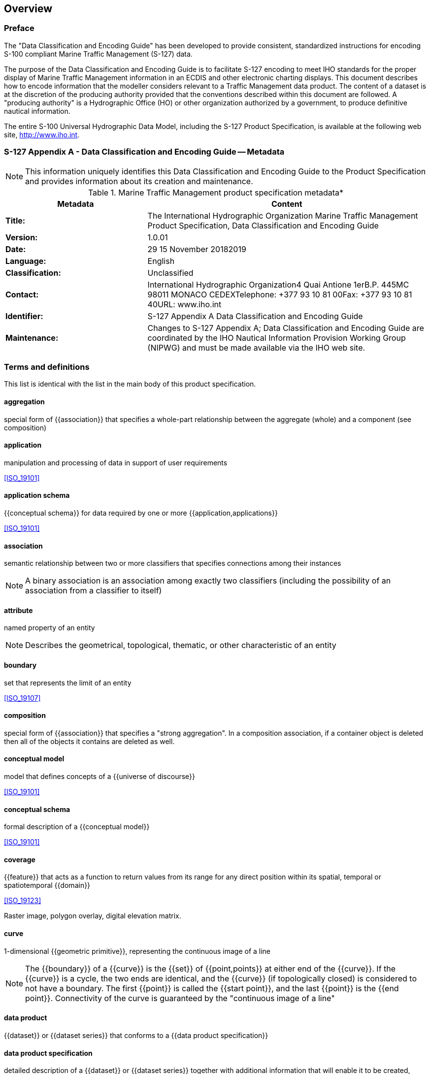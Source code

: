 
== Overview

=== Preface

The "Data Classification and Encoding Guide" has been developed to
provide consistent, standardized instructions for encoding S-100 compliant
Marine Traffic Management (S-127) data.

The purpose of the Data Classification and Encoding Guide is to facilitate
S-127 encoding to meet IHO standards for the proper display of Marine
Traffic Management information in an ECDIS and other electronic charting
displays. This document describes how to encode information that the
modeller considers relevant to a Traffic Management data product.
The content of a dataset is at the discretion of the producing authority
provided that the conventions described within this document are followed.
A "producing authority" is a Hydrographic Office (HO) or other organization
authorized by a government, to produce definitive nautical information.

The entire S-100 Universal Hydrographic Data Model, including the
S-127 Product Specification, is available at the following web site,
http://www.iho.int.

=== S-127 Appendix A - Data Classification and Encoding Guide -- Metadata

NOTE: This information uniquely identifies this Data Classification
and Encoding Guide to the Product Specification and provides information
about its creation and maintenance.

[[table_1.1]]
.Marine Traffic Management product specification metadata*
[cols="99,196"]
|===
h| Metadata h| Content

| *Title:*
| The International Hydrographic Organization Marine Traffic Management
Product Specification, Data Classification and Encoding Guide
| *Version:*        | 1.0.01
| *Date:*           | 29 15 November 20182019
| *Language:*       | English
| *Classification:* | Unclassified
| *Contact:*
| International Hydrographic Organization4 Quai Antione 1erB.P. 445MC
98011 MONACO CEDEXTelephone: +377 93 10 81 00Fax: +377 93 10 81 40URL:
www.iho.int
| *Identifier:*     | S-127 Appendix A Data Classification and Encoding Guide
| *Maintenance:*
| Changes to S-127 Appendix A; Data Classification and Encoding Guide
are coordinated by the IHO Nautical Information Provision Working
Group (NIPWG) and must be made available via the IHO web site.

|===

[heading="terms and definitions"]
=== Terms and definitions

This list is identical with the list in the main body of this product
specification.

==== aggregation

special form of {{association}} that specifies a whole-part relationship
between the aggregate (whole) and a component (see composition)

==== application

manipulation and processing of data in support of user requirements

[.source]
<<ISO_19101>>

==== application schema

{{conceptual schema}} for data required by one or more {{application,applications}}

[.source]
<<ISO_19101>>

==== association

semantic relationship between two or more classifiers that specifies
connections among their instances

NOTE: A binary association is an association among exactly two classifiers
(including the possibility of an association from a classifier to
itself)

==== attribute

named property of an entity

NOTE: Describes the geometrical, topological, thematic, or other characteristic
of an entity

==== boundary

set that represents the limit of an entity

[.source]
<<ISO_19107>>

==== composition

special form of {{association}} that specifies a "strong aggregation".
 In a composition association, if a container object is deleted then
all of the objects it contains are deleted as well.

==== conceptual model

model that defines concepts of a {{universe of discourse}}

[.source]
<<ISO_19101>>

==== conceptual schema

formal description of a {{conceptual model}}

[.source]
<<ISO_19101>>

==== coverage

{{feature}} that acts as a function to return values from its range
for any direct position within its spatial, temporal or spatiotemporal
{{domain}}

[.source]
<<ISO_19123>>

[example]
Raster image, polygon overlay, digital elevation matrix.

==== curve

1-dimensional {{geometric primitive}}, representing the continuous
image of a line

NOTE: The {{boundary}} of a {{curve}} is the {{set}} of {{point,points}}
at either end of the {{curve}}. If the {{curve}} is a cycle, the two
ends are identical, and the {{curve}} (if topologically closed) is
considered to not have a boundary. The first {{point}} is called the
{{start point}}, and the last {{point}} is the {{end point}}. Connectivity
of the curve is guaranteed by the "continuous image of a line"

==== data product

{{dataset}} or {{dataset series}} that conforms to a {{data product
specification}}

==== data product specification

detailed description of a {{dataset}} or {{dataset series}} together
with additional information that will enable it to be created, supplied
to and used by another party

NOTE: A data product specification provides a description of the universe
of discourse and a specification for mapping the universe of discourse
to a dataset. It may be used for production, sales, end-use or other
purpose.

==== dataset

identifiable collection of data

[.source]
<<ISO_19115>>

NOTE: A dataset may be a smaller grouping of data which, though limited
by some constraint such as spatial extent or feature type, is located
physically within a larger dataset. Theoretically, a dataset may be
as small as a single feature contained within a larger dataset. A
hardcopy map or chart may be considered a dataset.

==== dataset series

collection of {{dataset,datasets}} sharing the same product specification

[.source]
<<ISO_19115>>

==== domain

well-defined set

[.source]
<<ISO_TS_19103>>

NOTE: Well-defined means that the definition is both necessary and
sufficient, as everything that satisfies the definition is in the
set and everything that does not satisfy the definition is necessarily
outside the set.

==== end point

last point of a curve

[.source]
<<ISO_19107>>

==== enumeration

a fixed list which contains valid identifiers of named literal values.
Attributes of an enumerated type may only take values from this list.

==== feature

abstraction of real world phenomena

[.source]
<<ISO_19101>>

NOTE: A feature may occur as a type or an instance. Feature type or
feature instance shall be used when only one is meant.

[example]
The feature instance named "Turning Torso Tower" may be classified
with other phenomena into a feature type "tower".

==== feature association

relationship that links instances of one {{feature}} type with instances
of the same or a different {{feature}} type

[.source]
<<ISO_19110>>

NOTE: A feature association may occur as a type or an instance. Feature
association type or feature association instance is used when only
one is meant.

NOTE: Feature associations include aggregation of features.

==== feature attribute

characteristic of a {{feature}}

[.source]
<<ISO_19101>>

NOTE: A feature attribute may occur as a type or an instance. Feature
attribute type or feature attribute instance is used when only one
is meant.

NOTE: A feature attribute type has a name, a data type and a domain
associated to it. A feature attribute for a feature instance has an
attribute value taken from the domain.

==== geographic data

data with implicit or explicit reference to a location relative to
the Earth

[.source]
<<ISO_19109>>

NOTE: Geographic information is also used as a term for information
concerning phenomena implicitly or explicitly associated with a location
relative to the Earth.

==== geometric primitive

geometric object representing a single, connected, homogeneous element
of geometry

NOTE: Geometric primitives are non-decomposed objects that present
information about geometric configuration. They include {{point,points}},
{{curve,curves}}, surface

==== maximum display scale

the largest value of the ratio of the linear dimensions of features
of a dataset presented in the display and the actual dimensions of
the features represented (largest scale) of the scale range of the
dataset

==== metadata

data about data

[.source]
<<ISO_19115>>

==== minimum display scale

the smallest value of the ratio of the linear dimensions of features
of a dataset presented in the display and the actual dimensions of
the features represented (smallest scale) of the scale range of the
dataset

==== model

abstraction of some aspects of reality

[.source]
<<ISO_19109>>

==== point

0-dimensional geometric primitive, representing a position

NOTE: The {{boundary}} of a point is the empty set

==== portrayal

presentation of information to humans

[.source]
<<ISO_19117>>

==== quality

totality of characteristics of a product that bear on its ability
to satisfy stated and implied needs

[.source]
<<ISO_19101>>

==== set

unordered collection of related items (objects or values) with no
repetition

[.source]
<<ISO_19107>>

==== start point

first point of a curve

[.source]
<<ISO_19107>>

==== surface

connected 2-dimensional geometric primitive, representing the continuous
image of a region of a plane

NOTE: The boundary of a surface is the set of oriented, closed {{curve,curves}}
that delineate the limits of the surface

==== universe of discourse

view of the real or hypothetical world that includes everything of
interest

[.source]
<<ISO_19101>>

=== Abbreviations

[[table_1-3]]
.List of abbreviations
[cols="2"]
|===
| DCEG  | Data Classification and Encoding Guide
| ECDIS | Electronic Chart Display and Information System
| ENC   | Electronic Navigational Chart
| GML   | Geography Markup Language
| HO    | Hydrographic Office
| IHO   | International Hydrographic Organization
| IMO   | International Maritime Organization
| ISO   | International Organization for Standardization
| MTM   | Marine Traffic Management
| RENC  | Regional ENC co-ordinating centre
| UML   | Unified Modelling Language
| URL   | Universal Resource Locator
| XML   | eXtensible Markup Language
|===

=== Use of language

Within this document:

"Must" indicates a mandatory requirement;

"Should" indicates an optional requirement, that is the recommended
process to be followed, but is not mandatory;

"May" means "allowed to" or "could possibly", and is not mandatory,
or recommended.

=== Maintenance

Changes to the Data Classification and Encoding Guide must occur in
accordance with the S-127 Product Specification see <<sec_4.3>>.
